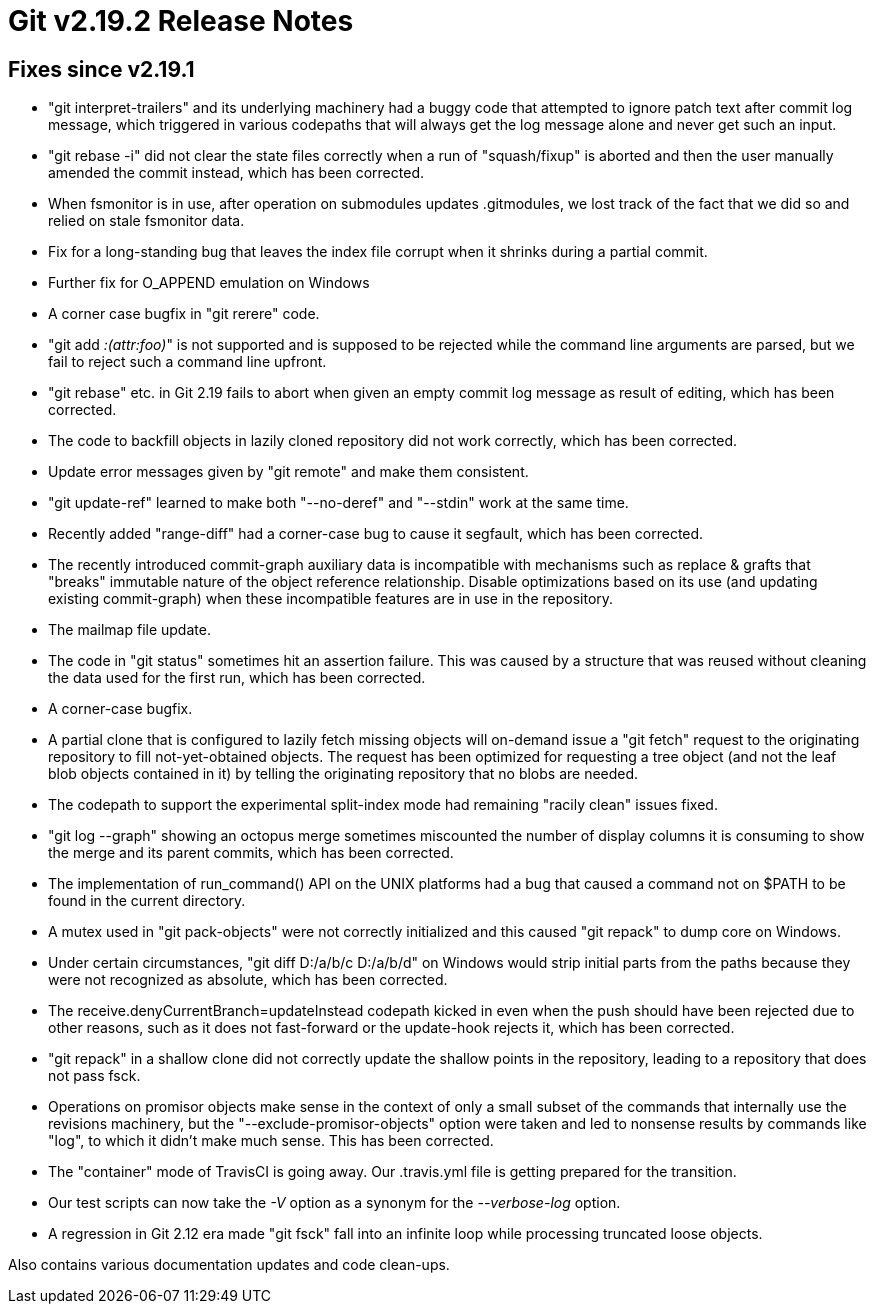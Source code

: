 Git v2.19.2 Release Notes
=========================

Fixes since v2.19.1
-------------------

 * "git interpret-trailers" and its underlying machinery had a buggy
   code that attempted to ignore patch text after commit log message,
   which triggered in various codepaths that will always get the log
   message alone and never get such an input.

 * "git rebase -i" did not clear the state files correctly when a run
   of "squash/fixup" is aborted and then the user manually amended the
   commit instead, which has been corrected.

 * When fsmonitor is in use, after operation on submodules updates
   .gitmodules, we lost track of the fact that we did so and relied on
   stale fsmonitor data.

 * Fix for a long-standing bug that leaves the index file corrupt when
   it shrinks during a partial commit.

 * Further fix for O_APPEND emulation on Windows

 * A corner case bugfix in "git rerere" code.

 * "git add ':(attr:foo)'" is not supported and is supposed to be
   rejected while the command line arguments are parsed, but we fail
   to reject such a command line upfront.

 * "git rebase" etc. in Git 2.19 fails to abort when given an empty
   commit log message as result of editing, which has been corrected.

 * The code to backfill objects in lazily cloned repository did not
   work correctly, which has been corrected.

 * Update error messages given by "git remote" and make them consistent.

 * "git update-ref" learned to make both "--no-deref" and "--stdin"
   work at the same time.

 * Recently added "range-diff" had a corner-case bug to cause it
   segfault, which has been corrected.

 * The recently introduced commit-graph auxiliary data is incompatible
   with mechanisms such as replace & grafts that "breaks" immutable
   nature of the object reference relationship.  Disable optimizations
   based on its use (and updating existing commit-graph) when these
   incompatible features are in use in the repository.

 * The mailmap file update.

 * The code in "git status" sometimes hit an assertion failure.  This
   was caused by a structure that was reused without cleaning the data
   used for the first run, which has been corrected.

 * A corner-case bugfix.

 * A partial clone that is configured to lazily fetch missing objects
   will on-demand issue a "git fetch" request to the originating
   repository to fill not-yet-obtained objects.  The request has been
   optimized for requesting a tree object (and not the leaf blob
   objects contained in it) by telling the originating repository that
   no blobs are needed.

 * The codepath to support the experimental split-index mode had
   remaining "racily clean" issues fixed.

 * "git log --graph" showing an octopus merge sometimes miscounted the
   number of display columns it is consuming to show the merge and its
   parent commits, which has been corrected.

 * The implementation of run_command() API on the UNIX platforms had a
   bug that caused a command not on $PATH to be found in the current
   directory.

 * A mutex used in "git pack-objects" were not correctly initialized
   and this caused "git repack" to dump core on Windows.

 * Under certain circumstances, "git diff D:/a/b/c D:/a/b/d" on
   Windows would strip initial parts from the paths because they
   were not recognized as absolute, which has been corrected.

 * The receive.denyCurrentBranch=updateInstead codepath kicked in even
   when the push should have been rejected due to other reasons, such
   as it does not fast-forward or the update-hook rejects it, which
   has been corrected.

 * "git repack" in a shallow clone did not correctly update the
   shallow points in the repository, leading to a repository that
   does not pass fsck.

 * Operations on promisor objects make sense in the context of only a
   small subset of the commands that internally use the revisions
   machinery, but the "--exclude-promisor-objects" option were taken
   and led to nonsense results by commands like "log", to which it
   didn't make much sense.  This has been corrected.

 * The "container" mode of TravisCI is going away.  Our .travis.yml
   file is getting prepared for the transition.

 * Our test scripts can now take the '-V' option as a synonym for the
   '--verbose-log' option.

 * A regression in Git 2.12 era made "git fsck" fall into an infinite
   loop while processing truncated loose objects.

Also contains various documentation updates and code clean-ups.
